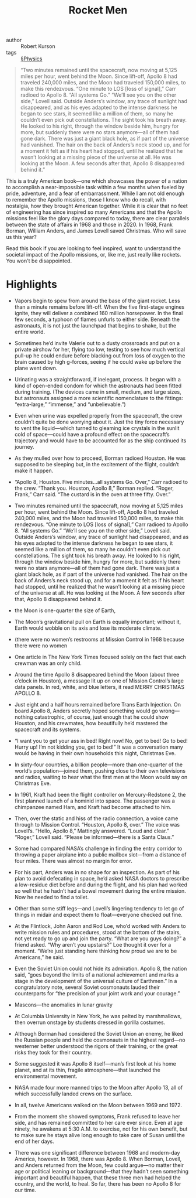 #+title: Rocket Men

- author :: Robert Kurson
- tags :: [[file:../physics.org][§Physics]]


#+BEGIN_QUOTE
“Two minutes remained until the spacecraft, now moving at 5,125 miles per hour, went behind the Moon. Since lift-off, Apollo 8 had traveled 240,000 miles, and the Moon had traveled 150,000 miles, to make this rendezvous. “One minute to LOS [loss of signal],” Carr radioed to Apollo 8. “All systems Go.” “We’ll see you on the other side,” Lovell said. Outside Anders’s window, any trace of sunlight had disappeared, and as his eyes adapted to the intense darkness he began to see stars, it seemed like a million of them, so many he couldn’t even pick out constellations. The sight took his breath away. He looked to his right, through the window beside him, hungry for more, but suddenly there were no stars anymore—all of them had gone dark. There was just a giant black hole, as if part of the universe had vanished. The hair on the back of Anders’s neck stood up, and for a moment it felt as if his heart had stopped, until he realized that he wasn’t looking at a missing piece of the universe at all. He was looking at the Moon. A few seconds after that, Apollo 8 disappeared behind it.”
#+END_QUOTE

This is a truly American book—one which showcases the power of a nation to accomplish a near-impossible task within a few months when fueled by pride, adventure, and a fear of embarrassment. While I am not old enough to remember the Apollo missions, those I know who do recall, with nostalgia, how they brought American together. While it is clear that no feet of engineering has since inspired so many Americans and that the Apollo missions feel like the glory days compared to today, there are clear parallels between the state of affairs in 1968 and those in 2020. In 1968, Frank Borman, William Anders, and James Lovell saved Christmas. Who will save us this year?

Read this book if you are looking to feel inspired, want to understand the societal impact of the Apollo missions, or, like me, just really like rockets. You won't be disappointed.

* Highlights

- Vapors begin to spew from around the base of the giant rocket. Less than a minute remains before lift-off. When the five first-stage engines ignite, they will deliver a combined 160 million horsepower. In the final few seconds, a typhoon of flames unfurls to either side. Beneath the astronauts, it is not just the launchpad that begins to shake, but the entire world.

- Sometimes he’d invite Valerie out to a dusty crossroads and put on a private airshow for her, flying too low, testing to see how much vertical pull-up he could endure before blacking out from loss of oxygen to the brain caused by high g-forces, seeing if he could wake up before the plane went down.

- Urinating was a straightforward, if inelegant, process. It began with a kind of open-ended condom for which the astronauts had been fitted during training. (The devices came in small, medium, and large sizes, but astronauts assigned a more scientific nomenclature to the fittings: “extra-large,” “immense,” and “unbelievable.”)

- Even when urine was expelled properly from the spacecraft, the crew couldn’t quite be done worrying about it. Just the tiny force necessary to vent the liquid—which turned to gleaming ice crystals in the sunlit cold of space—could have a profound effect on the spacecraft’s trajectory and would have to be accounted for as the ship continued its journey.

- As they mulled over how to proceed, Borman radioed Houston. He was supposed to be sleeping but, in the excitement of the flight, couldn’t make it happen.

- “Apollo 8, Houston. Five minutes…all systems Go. Over,” Carr radioed to the crew. “Thank you. Houston, Apollo 8,” Borman replied. “Roger, Frank,” Carr said. “The custard is in the oven at three fifty. Over.”

- Two minutes remained until the spacecraft, now moving at 5,125 miles per hour, went behind the Moon. Since lift-off, Apollo 8 had traveled 240,000 miles, and the Moon had traveled 150,000 miles, to make this rendezvous. “One minute to LOS [loss of signal],” Carr radioed to Apollo 8. “All systems Go.” “We’ll see you on the other side,” Lovell said. Outside Anders’s window, any trace of sunlight had disappeared, and as his eyes adapted to the intense darkness he began to see stars, it seemed like a million of them, so many he couldn’t even pick out constellations. The sight took his breath away. He looked to his right, through the window beside him, hungry for more, but suddenly there were no stars anymore—all of them had gone dark. There was just a giant black hole, as if part of the universe had vanished. The hair on the back of Anders’s neck stood up, and for a moment it felt as if his heart had stopped, until he realized that he wasn’t looking at a missing piece of the universe at all. He was looking at the Moon. A few seconds after that, Apollo 8 disappeared behind it.

- the Moon is one-quarter the size of Earth,

- The Moon’s gravitational pull on Earth is equally important; without it, Earth would wobble on its axis and lose its moderate climate.

- (there were no women’s restrooms at Mission Control in 1968 because there were no women

- One article in The New York Times focused solely on the fact that each crewman was an only child.

- Around the time Apollo 8 disappeared behind the Moon (about three o’clock in Houston), a message lit up on one of Mission Control’s large data panels. In red, white, and blue letters, it read MERRY CHRISTMAS APOLLO 8.

- Just eight and a half hours remained before Trans Earth Injection. On board Apollo 8, Anders secretly hoped something would go wrong—nothing catastrophic, of course, just enough that he could show Houston, and his crewmates, how beautifully he’d mastered the spacecraft and its systems.

- “I want you to get your ass in bed! Right now! No, get to bed! Go to bed! Hurry up! I’m not kidding you, get to bed!” It was a conversation many would be having in their own households this night, Christmas Eve.

- In sixty-four countries, a billion people—more than one-quarter of the world’s population—joined them, pushing close to their own televisions and radios, waiting to hear what the first men at the Moon would say on Christmas Eve.

- In 1961, Kraft had been the flight controller on Mercury-Redstone 2, the first planned launch of a hominid into space. The passenger was a chimpanzee named Ham, and Kraft had become attached to him.

- Then, over the static and hiss of the radio connection, a voice came through to Mission Control. “Houston, Apollo 8, over.” The voice was Lovell’s. “Hello, Apollo 8,” Mattingly answered. “Loud and clear.” “Roger,” Lovell said. “Please be informed—there is a Santa Claus.”

- Some had compared NASA’s challenge in finding the entry corridor to throwing a paper airplane into a public mailbox slot—from a distance of four miles. There was almost no margin for error.

- For his part, Anders was in no shape for an inspection. As part of his plan to avoid defecating in space, he’d asked NASA doctors to prescribe a low-residue diet before and during the flight, and his plan had worked so well that he hadn’t had a bowel movement during the entire mission. Now he needed to find a toilet.

- Other than some stiff legs—and Lovell’s lingering tendency to let go of things in midair and expect them to float—everyone checked out fine.

- At the Flintlock, John Aaron and Rod Loe, who’d worked with Anders to write mission rules and procedures, stood at the bottom of the stairs, not yet ready to go up and join the party. “What are you guys doing?” a friend asked. “Why aren’t you upstairs?” Loe thought it over for a moment. “We’re just standing here thinking how proud we are to be Americans,” he said.

- Even the Soviet Union could not hide its admiration. Apollo 8, the nation said, “goes beyond the limits of a national achievement and marks a stage in the development of the universal culture of Earthmen.” In a congratulatory note, several Soviet cosmonauts lauded their counterparts for “the precision of your joint work and your courage.”

- Mascons—the anomalies in lunar gravity

- At Columbia University in New York, he was pelted by marshmallows, then overrun onstage by students dressed in gorilla costumes.

- Although Borman had considered the Soviet Union an enemy, he liked the Russian people and held the cosmonauts in the highest regard—no westerner better understood the rigors of their training, or the great risks they took for their country.

- Some suggested it was Apollo 8 itself—man’s first look at his home planet, and at its thin, fragile atmosphere—that launched the environmental movement.

- NASA made four more manned trips to the Moon after Apollo 13, all of which successfully landed crews on the surface.

- In all, twelve Americans walked on the Moon between 1969 and 1972.

- From the moment she showed symptoms, Frank refused to leave her side, and has remained committed to her care ever since. Even at age ninety, he awakens at 5:30 A.M. to exercise, not for his own benefit, but to make sure he stays alive long enough to take care of Susan until the end of her days.

- There was one significant difference between 1968 and modern-day America, however. In 1968, there was Apollo 8. When Borman, Lovell, and Anders returned from the Moon, few could argue—no matter their age or political leaning or background—that they hadn’t seen something important and beautiful happen, that these three men had helped the country, and the world, to heal. So far, there has been no Apollo 8 for our time.
